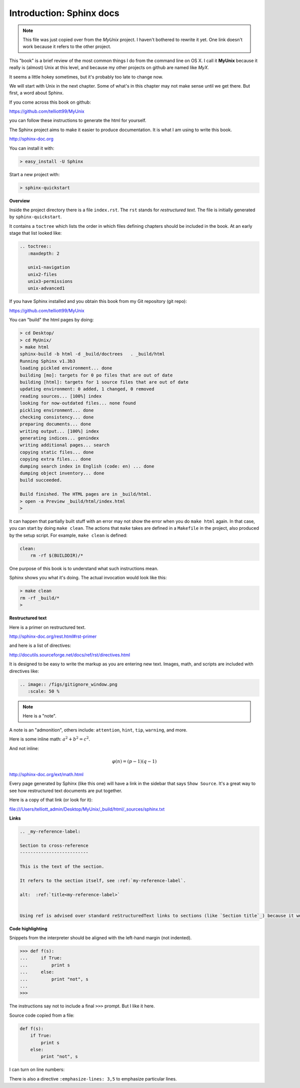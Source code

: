 .. _sphinx:

##########################
Introduction:  Sphinx docs
##########################

.. note::

    This file was just copied over from the *MyUnix* project.  I haven't bothered to rewrite it yet.  One link doesn't work because it refers to the other project.

This "book" is a brief review of the most common things I do from the command line on OS X.  I call it **MyUnix** because it really is (almost) Unix at this level, and because my other projects on github are named like *MyX*.

It seems a little hokey sometimes, but it's probably too late to change now.

We will start with Unix in the next chapter.  Some of what's in this chapter may not make sense until we get there.  But first, a word about Sphinx.

If you come across this book on github:

https://github.com/telliott99/MyUnix

you can follow these instructions to generate the html for yourself.

The Sphinx project aims to make it easier to produce documentation.  It is what I am using to write this book.

http://sphinx-doc.org

You can install it with:

.. sourcecode:: bash

    > easy_install -U Sphinx

Start a new project with:

.. sourcecode:: bash

    > sphinx-quickstart

**Overview**

Inside the project directory there is a file ``index.rst``.  The ``rst`` stands for *restructured text*.  The file is initially generated by ``sphinx-quickstart``.

It contains a ``toctree`` which lists the order in which files defining chapters should be included in the book.  At an early stage that list looked like:

.. sourcecode:: rst

    .. toctree::
       :maxdepth: 2

       unix1-navigation
       unix2-files
       unix3-permissions
       unix-advanced1

If you have Sphinx installed and you obtain this book from my Git repository (git repo):

https://github.com/telliott99/MyUnix

You can "build" the html pages by doing:

.. sourcecode:: rst

    > cd Desktop/
    > cd MyUnix/
    > make html
    sphinx-build -b html -d _build/doctrees   . _build/html
    Running Sphinx v1.3b3
    loading pickled environment... done
    building [mo]: targets for 0 po files that are out of date
    building [html]: targets for 1 source files that are out of date
    updating environment: 0 added, 1 changed, 0 removed
    reading sources... [100%] index                             
    looking for now-outdated files... none found
    pickling environment... done
    checking consistency... done
    preparing documents... done
    writing output... [100%] index                              
    generating indices... genindex
    writing additional pages... search
    copying static files... done
    copying extra files... done
    dumping search index in English (code: en) ... done
    dumping object inventory... done
    build succeeded.

    Build finished. The HTML pages are in _build/html.
    > open -a Preview _build/html/index.html 
    > 

It can happen that partially built stuff with an error may not show the error when you do ``make html`` again.  In that case, you can start by doing ``make clean``.  The actions that ``make`` takes are defined in a ``Makefile`` in the project, also produced by the setup script.  For example, ``make clean`` is defined:

.. sourcecode:: bash

    clean:
    	rm -rf $(BUILDDIR)/*

One purpose of this book is to understand what such instructions mean.

Sphinx shows you what it's doing.  The actual invocation would look like this:

.. sourcecode:: bash

    > make clean
    rm -rf _build/*
    >

**Restructured text**

Here is a primer on restructured text.

http://sphinx-doc.org/rest.html#rst-primer

and here is a list of directives:

http://docutils.sourceforge.net/docs/ref/rst/directives.html

It is designed to be easy to write the markup as you are entering new text.  Images, math, and scripts are included with directives like:

.. sourcecode:: rst

    .. image:: /figs/gitignore_window.png
       :scale: 50 %

.. note::

   Here is a "note".

A note is an "admonition", others include:  ``attention``, ``hint``, ``tip``, ``warning``, and more.
   
Here is some inline math:  :math:`a^2 + b^2 = c^2`.

And not inline:

.. math::

    φ(n) = (p − 1)(q − 1)

http://sphinx-doc.org/ext/math.html

Every page generated by Sphinx (like this one) will have a link in the sidebar that says ``Show Source``.  It's a great way to see how restructured text documents are put together.

Here is a copy of that link (or look for it):

file:///Users/telliott_admin/Desktop/MyUnix/_build/html/_sources/sphinx.txt

**Links**

.. sourcecode:: rst

    .. _my-reference-label:

    Section to cross-reference
    --------------------------

    This is the text of the section.

    It refers to the section itself, see :ref:`my-reference-label`.
    
    alt:  :ref:`title<my-reference-label>`


    Using ref is advised over standard reStructuredText links to sections (like `Section title`_) because it works across files, when section headings are changed, and for all builders that support cross-references.

**Code highlighting**

Snippets from the interpreter should be aligned with the left-hand margin (not indented).

>>> def f(s):
...     if True:
...         print s
...     else:
...         print "not", s
... 
>>>

The instructions say not to include a final ``>>>`` prompt.  But I like it here.

Source code copied from a file:

.. sourcecode:: python

    def f(s):
        if True:
            print s
        else:
            print "not", s

I can turn on line numbers:

.. sourcecode:: python
   :linenos:

    def f(s):
        if True:
            print s
        else:
            print "not", s

There is also a directive ``:emphasize-lines: 3,5`` to emphasize particular lines.



